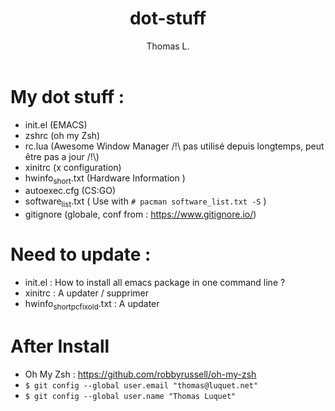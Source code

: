 #+TITLE:        dot-stuff
#+AUTHOR:       Thomas L.

* My dot stuff :
    * init.el (EMACS)
    * zshrc (oh my Zsh)
    * rc.lua (Awesome Window Manager /!\ pas utilisé depuis longtemps, peut être pas a jour /!\)
    * xinitrc (x configuration)
    * hwinfo_short.txt (Hardware Information )
    * autoexec.cfg (CS:GO)
    * software_list.txt ( Use with ~# pacman software_list.txt -S~ )
    * gitignore (globale, conf from : https://www.gitignore.io/)

* Need to update :
  - init.el : How to install all emacs package in one command line ?
  - xinitrc : A updater / supprimer
  - hwinfo_short_pc_fix_old.txt : A updater
* After Install
  - Oh My Zsh : https://github.com/robbyrussell/oh-my-zsh
  - ~$ git config --global user.email "thomas@luquet.net"~
  - ~$ git config --global user.name "Thomas Luquet"~
